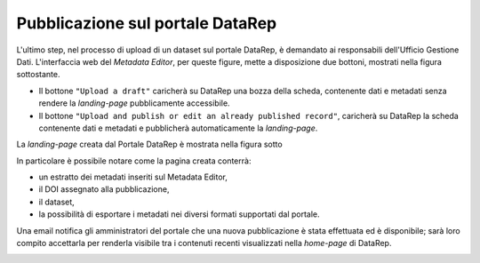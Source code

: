 Pubblicazione sul portale **DataRep**
-------------------------------------

L'ultimo step, nel processo di upload di un dataset sul portale DataRep,
è demandato ai responsabili dell'Ufficio Gestione Dati. L'interfaccia web del
*Metadata Editor*, per queste figure, mette a disposizione due bottoni, mostrati
nella figura sottostante.

- Il bottone ``"Upload a draft"`` caricherà su DataRep una bozza della scheda,
  contenente dati e metadati senza rendere la *landing-page* pubblicamente
  accessibile.
- Il bottone ``"Upload and publish or edit an already published record"``,
  caricherà su DataRep la scheda contenente dati e metadati e pubblicherà
  automaticamente la *landing-page*.

.. image:: assets/pictures/17.png
   :align: center
   :width: 600

La *landing-page* creata dal Portale DataRep è mostrata nella figura sotto

.. image:: assets/pictures/18.png
   :align: center
   :width: 800

In particolare è possibile notare come la pagina creata conterrà:

- un estratto dei metadati inseriti sul Metadata Editor,
- il DOI assegnato alla pubblicazione,
- il dataset,
- la possibilità di esportare i metadati nei diversi formati supportati dal portale.

Una email notifica gli amministratori del portale che una nuova pubblicazione è 
stata effettuata ed è disponibile; sarà loro compito accettarla per renderla 
visibile tra i contenuti recenti visualizzati nella *home-page* di DataRep.

.. image:: assets/pictures/19.png
   :align: center
   :width: 800
